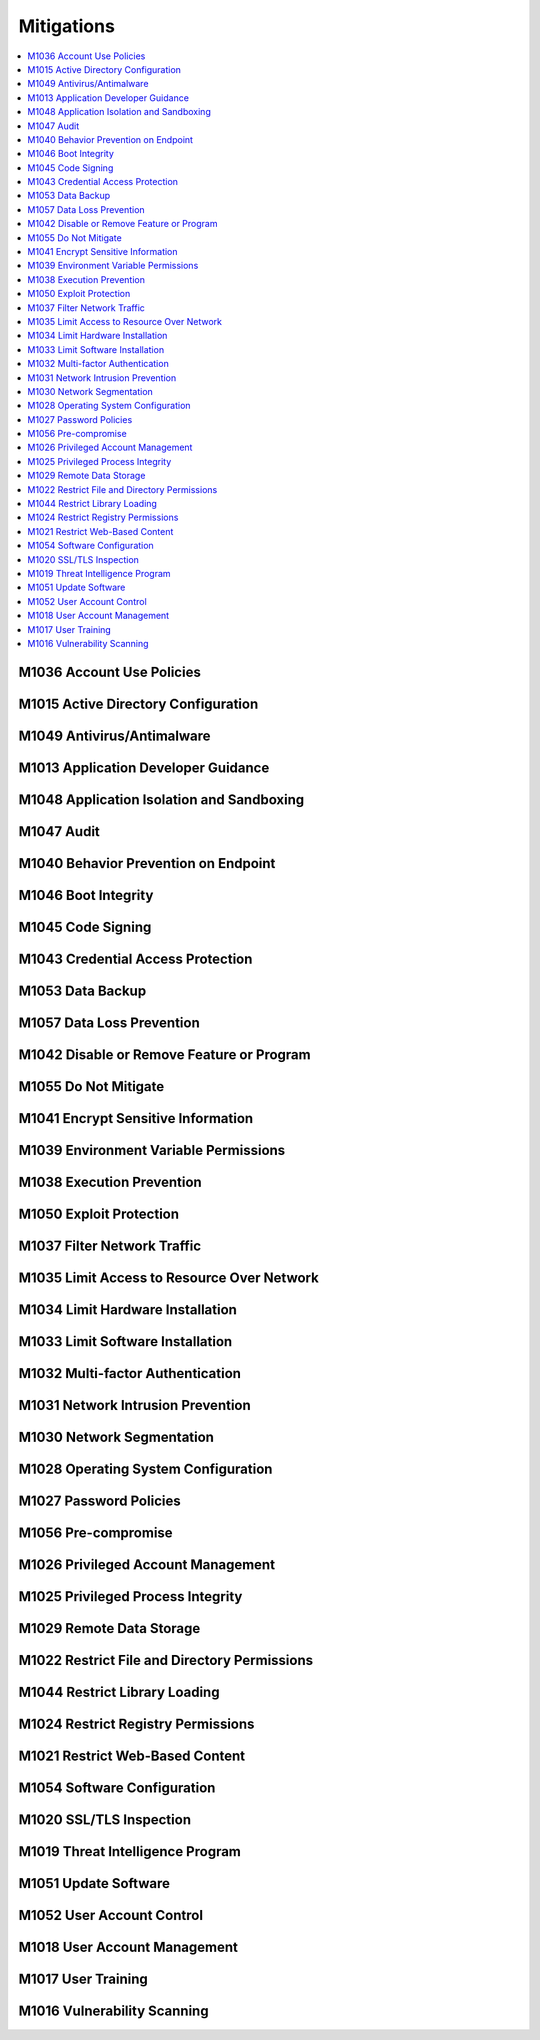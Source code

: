 Mitigations
-----------------

.. contents::
    :depth: 2
    :local:

M1036 	Account Use Policies
^^^^^^^^^^^^^^^^^^^^^^^^^^^^

M1015 	Active Directory Configuration
^^^^^^^^^^^^^^^^^^^^^^^^^^^^^^^^^^^^^^

M1049 	Antivirus/Antimalware
^^^^^^^^^^^^^^^^^^^^^^^^^^^^^

M1013 	Application Developer Guidance
^^^^^^^^^^^^^^^^^^^^^^^^^^^^^^^^^^^^^^

M1048 	Application Isolation and Sandboxing
^^^^^^^^^^^^^^^^^^^^^^^^^^^^^^^^^^^^^^^^^^^^

M1047 	Audit
^^^^^^^^^^^^^

M1040 	Behavior Prevention on Endpoint
^^^^^^^^^^^^^^^^^^^^^^^^^^^^^^^^^^^^^^^

M1046 	Boot Integrity
^^^^^^^^^^^^^^^^^^^^^^

M1045 	Code Signing
^^^^^^^^^^^^^^^^^^^^

M1043 	Credential Access Protection
^^^^^^^^^^^^^^^^^^^^^^^^^^^^^^^^^^^^

M1053 	Data Backup
^^^^^^^^^^^^^^^^^^^

M1057 	Data Loss Prevention
^^^^^^^^^^^^^^^^^^^^^^^^^^^^

M1042 	Disable or Remove Feature or Program
^^^^^^^^^^^^^^^^^^^^^^^^^^^^^^^^^^^^^^^^^^^^

M1055 	Do Not Mitigate
^^^^^^^^^^^^^^^^^^^^^^^

M1041 	Encrypt Sensitive Information
^^^^^^^^^^^^^^^^^^^^^^^^^^^^^^^^^^^^^

M1039 	Environment Variable Permissions
^^^^^^^^^^^^^^^^^^^^^^^^^^^^^^^^^^^^^^^^

M1038 	Execution Prevention
^^^^^^^^^^^^^^^^^^^^^^^^^^^^

M1050 	Exploit Protection
^^^^^^^^^^^^^^^^^^^^^^^^^^

M1037 	Filter Network Traffic
^^^^^^^^^^^^^^^^^^^^^^^^^^^^^^

M1035 	Limit Access to Resource Over Network
^^^^^^^^^^^^^^^^^^^^^^^^^^^^^^^^^^^^^^^^^^^^^

M1034 	Limit Hardware Installation
^^^^^^^^^^^^^^^^^^^^^^^^^^^^^^^^^^^

M1033 	Limit Software Installation
^^^^^^^^^^^^^^^^^^^^^^^^^^^^^^^^^^^

M1032 	Multi-factor Authentication
^^^^^^^^^^^^^^^^^^^^^^^^^^^^^^^^^^^

M1031 	Network Intrusion Prevention
^^^^^^^^^^^^^^^^^^^^^^^^^^^^^^^^^^^^

M1030 	Network Segmentation
^^^^^^^^^^^^^^^^^^^^^^^^^^^^

M1028 	Operating System Configuration
^^^^^^^^^^^^^^^^^^^^^^^^^^^^^^^^^^^^^^

M1027 	Password Policies
^^^^^^^^^^^^^^^^^^^^^^^^^

M1056 	Pre-compromise
^^^^^^^^^^^^^^^^^^^^^^

M1026 	Privileged Account Management
^^^^^^^^^^^^^^^^^^^^^^^^^^^^^^^^^^^^^

M1025 	Privileged Process Integrity
^^^^^^^^^^^^^^^^^^^^^^^^^^^^^^^^^^^^

M1029 	Remote Data Storage
^^^^^^^^^^^^^^^^^^^^^^^^^^^

M1022 	Restrict File and Directory Permissions
^^^^^^^^^^^^^^^^^^^^^^^^^^^^^^^^^^^^^^^^^^^^^^^

M1044 	Restrict Library Loading
^^^^^^^^^^^^^^^^^^^^^^^^^^^^^^^^

M1024 	Restrict Registry Permissions
^^^^^^^^^^^^^^^^^^^^^^^^^^^^^^^^^^^^^

M1021 	Restrict Web-Based Content
^^^^^^^^^^^^^^^^^^^^^^^^^^^^^^^^^^

M1054 	Software Configuration
^^^^^^^^^^^^^^^^^^^^^^^^^^^^^^

M1020 	SSL/TLS Inspection
^^^^^^^^^^^^^^^^^^^^^^^^^^

M1019 	Threat Intelligence Program
^^^^^^^^^^^^^^^^^^^^^^^^^^^^^^^^^^^

M1051 	Update Software
^^^^^^^^^^^^^^^^^^^^^^^

M1052 	User Account Control
^^^^^^^^^^^^^^^^^^^^^^^^^^^^

M1018 	User Account Management
^^^^^^^^^^^^^^^^^^^^^^^^^^^^^^^

M1017 	User Training
^^^^^^^^^^^^^^^^^^^^^

M1016 	Vulnerability Scanning
^^^^^^^^^^^^^^^^^^^^^^^^^^^^^^

